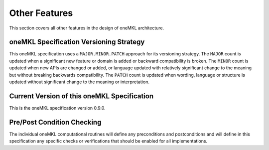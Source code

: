 .. _onemkl_arch_other:

Other Features
----------------
This section covers all other features in the design of oneMKL architecture.



.. _onemkl_spec_versioning:

oneMKL Specification Versioning Strategy
+++++++++++++++++++++++++++++++++++++++++

This oneMKL specification uses a ``MAJOR.MINOR.PATCH`` approach for its versioning strategy.  
The ``MAJOR`` count is updated when a significant new feature or domain is added or backward compatibility is broken.  
The ``MINOR`` count is updated when new APIs are changed or added, or language updated with relatively significant change to the meaning but without breaking backwards compatibility.  
The ``PATCH`` count is updated when wording, language or structure is updated without significant change to the meaning or interpretation.


.. _onemkl_spec_current_version:

Current Version of this oneMKL Specification
+++++++++++++++++++++++++++++++++++++++++++++

This is the oneMKL specification version 0.9.0.


.. _onemkl_pre_post_conditions:

Pre/Post Condition Checking
+++++++++++++++++++++++++++++++++++++++

The individual oneMKL computational routines will define any preconditions and postconditions and will define in this specification any specific checks or verifications that should be enabled for all implementations.


